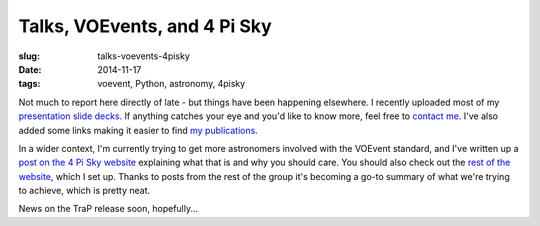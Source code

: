 ############################################
Talks, VOEvents, and 4 Pi Sky
############################################
:slug: talks-voevents-4pisky
:date: 2014-11-17
:tags: voevent, Python, astronomy, 4pisky

Not much to report here directly of late - but things have been happening
elsewhere. I recently uploaded most of my `presentation slide decks`_.
If anything catches your eye and you'd like to know more, feel free to
`contact me`_. I've also added some links making it easier to find `my
publications`_.

In a wider context, I'm currently trying to get more astronomers involved with
the VOEvent standard, and I've written up a `post on the 4 Pi Sky website`_
explaining what that is and why you should care.
You should also check out the `rest of the website`_,
which I set up. Thanks to posts from the rest of the group it's
becoming a go-to summary of what we're trying to achieve, which is pretty neat.

News on the TraP release soon, hopefully...





.. _presentation slide decks: http://timstaley.co.uk/talks
.. _contact me: http://timstaley.co.uk/#contact-details
.. _my  publications: http://timstaley.co.uk/research/#publications
.. _post on the 4 Pi Sky website: http://4pisky.org/2014/11/12/getting-started-with-voevents/
.. _rest of the website: http://4pisky.org